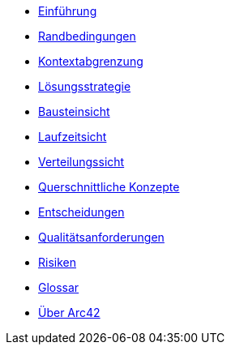 * xref:01_introduction_and_goals.adoc[Einführung]
* xref:02_architecture_constraints.adoc[Randbedingungen]
* xref:03_system_scope_and_context.adoc[Kontextabgrenzung]
* xref:04_solution_strategy.adoc[Lösungsstrategie]
* xref:05_building_block_view.adoc[Bausteinsicht]
* xref:06_runtime_view.adoc[Laufzeitsicht]
* xref:07_deployment_view.adoc[Verteilungssicht]
* xref:08_concepts.adoc[Querschnittliche Konzepte]
* xref:09_architecture_decisions.adoc[Entscheidungen]
* xref:10_quality_requirements.adoc[Qualitätsanforderungen]
* xref:11_technical_risks.adoc[Risiken]
* xref:12_glossary.adoc[Glossar]
* xref:about-arc42.adoc[Über Arc42]
